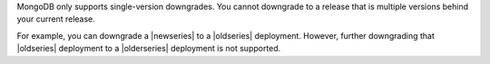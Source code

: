 MongoDB only supports single-version downgrades. You cannot downgrade to a 
release that is multiple versions behind your current release. 

For example, you can downgrade a |newseries| to a |oldseries|
deployment. However, further downgrading that |oldseries| deployment to
a |olderseries| deployment is not supported.
